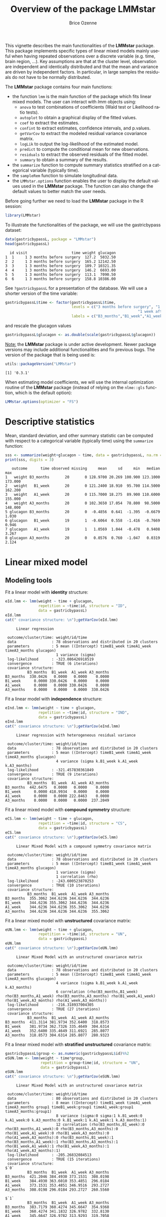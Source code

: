 #+TITLE: Overview of the package LMMstar
#+Author: Brice Ozenne
#+BEGIN_SRC R :exports none :results output :session *R* :cache no
options(width = 100)
if(system("whoami",intern=TRUE)=="bozenne"){  
  setwd("~/Documents/GitHub/LMMstar/inst/doc-software/")
}else if(system("whoami",intern=TRUE)=="unicph\\hpl802"){  
  setwd("c:/Users/hpl802/Documents/Github/LMMstar/inst/doc-software/")
}
#+END_SRC

#+RESULTS:

This vignette describes the main functionalities of the *LMMstar*
package. This package implements specific types of linear mixed models
mainly useful when having repeated observations over a discrete
variable (e.g. time, brain region, ...). Key assumptions are that at
the cluster level, observation are independent and identically
distributed and that the mean and variance are driven by independent
factors. In particular, in large samples the residuals do not have to
be normally distributed.

\bigskip

The *LMMstar* package contains four main functions:
- the function =lmm= is the main function of the package which fits
  linear mixed models. The user can interact with /lmm/ objects using:
    + =anova= to test combinations of coefficients (Wald test or Likelihood ratio tests).
    + =autoplot= to obtain a graphical display of the fitted values.
    + =coef= to extract the estimates.
    + =confint= to extract estimates, confidence intervals, and p.values.
    + =getVarCov= to extract the modeled residual variance covariance matrix.
    + =logLik= to output the log-likelihood of the estimated model.
    + =predict= to compute the conditional mean for new observations.
    + =residuals= to extract the observed residuals of the fitted model.
    + =summary= to obtain a summary of the results.
- the =summarize= function to compute summary statistics stratified on a categorical variable (typically time).
- the =sampleRem= function to simulate longitudinal data.
- the =LMMstar.options= function enables the user to display the
  default values used in the *LMMstar* package. The function
  can also change the default values to better match the user needs.

\clearpage

Before going further we need to load the *LMMstar* package in the R
session:
#+BEGIN_SRC R  :results silent   :exports code  :session *R* :cache no
library(LMMstar)
#+END_SRC

To illustrate the functionalities of the package, we will use the
gastricbypass dataset:
#+BEGIN_SRC R :exports both :results output :session *R* :cache no
data(gastricbypassL, package = "LMMstar")
head(gastricbypassL)
#+END_SRC

#+RESULTS:
:   id visit                    time weight glucagon
: 1  1     1 3 months before surgery  127.2  5032.50
: 2  2     1 3 months before surgery  165.2 12142.50
: 3  3     1 3 months before surgery  109.7 10321.35
: 4  4     1 3 months before surgery  146.2  6693.00
: 5  5     1 3 months before surgery  113.1  7090.50
: 6  6     1 3 months before surgery  158.8 10386.00

See =?gastricbypassL= for a presentation of the database. We will use a shorter version of the time variable:
#+begin_src R :exports both :results output :session *R* :cache no
gastricbypassL$time <- factor(gastricbypassL$time,
                              levels = c("3 months before surgery", "1 week before surgery",
                                                            "1 week after surgery", "3 months after surgery" ),
                              labels = c("B3_months","B1_week","A1_week","A3_months"))
#+end_src
#+RESULTS:
and rescale the glucagon values
#+begin_src R :exports both :results output :session *R* :cache no
gastricbypassL$glucagon <- as.double(scale(gastricbypassL$glucagon))
#+end_src

#+RESULTS:

\bigskip

_Note:_ the *LMMstar* package is under active development. Newer
package versions may include additional functionalities and fix
previous bugs. The version of the package that is being used is:
#+BEGIN_SRC R :exports both :results output :session *R* :cache no
utils::packageVersion("LMMstar")
#+END_SRC

#+RESULTS:
: [1] '0.3.1'

When estimating model coefficients, we will use the internal
optimization routine of the *LMMstar* package (instead of relying on
the =nlme::gls= function, which is the default option):
#+BEGIN_SRC R :exports both :results output :session *R* :cache no
LMMstar.options(optimizer = "FS")
#+END_SRC

#+RESULTS:

\clearpage

* Descriptive statistics
Mean, standard deviation, and other summary statistic can be computed
with respect to a categorical variable (typically time) using the
=summarize= function:
#+BEGIN_SRC R :exports both :results output :session *R* :cache no
sss <- summarize(weight+glucagon ~ time, data = gastricbypassL, na.rm = TRUE)
print(sss, digits = 3)
#+END_SRC

#+RESULTS:
:    outcome      time observed missing     mean     sd     min   median     max
: 1   weight B3_months       20       0 128.9700 20.269 100.900 123.1000 173.000
: 2   weight   B1_week       20       0 121.2400 18.910  95.700 114.5000 162.200
: 3   weight   A1_week       20       0 115.7000 18.275  89.900 110.6000 155.000
: 4   weight A3_months       20       0 102.3650 17.054  78.800  98.5000 148.000
: 5 glucagon B3_months       20       0  -0.4856  0.641  -1.395  -0.6679   1.030
: 6 glucagon   B1_week       19       1  -0.6064  0.558  -1.416  -0.7669   0.946
: 7 glucagon   A1_week       19       1   1.0569  1.044  -0.478   0.9408   3.267
: 8 glucagon A3_months       20       0   0.0576  0.760  -1.047   0.0319   2.124

\clearpage

* Linear mixed model
** Modeling tools
Fit a linear model with *identity* structure:
#+BEGIN_SRC R :exports both :results output :session *R* :cache no
eId.lmm <- lmm(weight ~ time + glucagon,
               repetition = ~time|id, structure = "ID",
               data = gastricbypassL)
eId.lmm
cat(" covariance structure: \n");getVarCov(eId.lmm)
#+END_SRC

#+RESULTS:
#+begin_example
     Linear regression 

 outcome/cluster/time: weight/id/time 
 data                : 78 observations and distributed in 20 clusters 
 parameters          : 5 mean ((Intercept) timeB1_week timeA1_week timeA3_months glucagon) 
                       1 variance (sigma) 
 log-likelihood      : -323.086426918519 
 convergence         : TRUE (6 iterations)
 covariance structure: 
          B3_months  B1_week  A1_week A3_months
B3_months  330.0426   0.0000   0.0000    0.0000
B1_week      0.0000 330.0426   0.0000    0.0000
A1_week      0.0000   0.0000 330.0426    0.0000
A3_months    0.0000   0.0000   0.0000  330.0426
#+end_example

Fit a linear model with *independence* structure:
#+BEGIN_SRC R :exports both :results output :session *R* :cache no
eInd.lmm <- lmm(weight ~ time + glucagon,
               repetition = ~time|id, structure = "IND",
               data = gastricbypassL)
eInd.lmm
cat(" covariance structure: \n");getVarCov(eInd.lmm)
#+END_SRC

#+RESULTS:
#+begin_example
     Linear regression with heterogeneous residual variance 

 outcome/cluster/time: weight/id/time 
 data                : 78 observations and distributed in 20 clusters 
 parameters          : 5 mean ((Intercept) timeB1_week timeA1_week timeA3_months glucagon) 
                       4 variance (sigma k.B1_week k.A1_week k.A3_months) 
 log-likelihood      : -321.457830361849 
 convergence         : TRUE (9 iterations)
 covariance structure: 
          B3_months  B1_week  A1_week A3_months
B3_months  442.6475   0.0000   0.0000    0.0000
B1_week      0.0000 418.9934   0.0000    0.0000
A1_week      0.0000   0.0000 222.8463    0.0000
A3_months    0.0000   0.0000   0.0000  237.2049
#+end_example

\clearpage

Fit a linear mixed model with *compound symmetry* structure:
#+BEGIN_SRC R :exports both :results output :session *R* :cache no
eCS.lmm <- lmm(weight ~ time + glucagon,
               repetition = ~time|id, structure = "CS",
               data = gastricbypassL)
eCS.lmm
cat(" covariance structure: \n");getVarCov(eCS.lmm)
#+END_SRC

#+RESULTS:
#+begin_example
     Linear Mixed Model with a compound symmetry covariance matrix 

 outcome/cluster/time: weight/id/time 
 data                : 78 observations and distributed in 20 clusters 
 parameters          : 5 mean ((Intercept) timeB1_week timeA1_week timeA3_months glucagon) 
                       1 variance (sigma) 
                       1 correlation (rho) 
 log-likelihood      : -243.600523870253 
 convergence         : TRUE (10 iterations)
 covariance structure: 
          B3_months  B1_week  A1_week A3_months
B3_months  355.3062 344.6236 344.6236  344.6236
B1_week    344.6236 355.3062 344.6236  344.6236
A1_week    344.6236 344.6236 355.3062  344.6236
A3_months  344.6236 344.6236 344.6236  355.3062
#+end_example


\noindent Fit a linear mixed model with *unstructured* covariance matrix:

#+BEGIN_SRC R :exports both :results output :session *R* :cache no
eUN.lmm <- lmm(weight ~ time + glucagon,
               repetition = ~time|id, structure = "UN",
               data = gastricbypassL)
eUN.lmm
cat(" covariance structure: \n");getVarCov(eUN.lmm)
#+END_SRC

#+RESULTS:
#+begin_example
     Linear Mixed Model with an unstructured covariance matrix 

 outcome/cluster/time: weight/id/time 
 data                : 78 observations and distributed in 20 clusters 
 parameters          : 5 mean ((Intercept) timeB1_week timeA1_week timeA3_months glucagon) 
                       4 variance (sigma k.B1_week k.A1_week k.A3_months) 
                       6 correlation (rho(B3_months,B1_week) rho(B3_months,A1_week) rho(B3_months,A3_months) rho(B1_week,A1_week) rho(B1_week,A3_months) rho(A1_week,A3_months)) 
 log-likelihood      : -216.318937004305 
 convergence         : TRUE (27 iterations)
 covariance structure: 
          B3_months  B1_week  A1_week A3_months
B3_months  411.3114 381.9734 352.6400  318.8573
B1_week    381.9734 362.7326 335.4649  304.6314
A1_week    352.6400 335.4649 311.6921  285.8077
A3_months  318.8573 304.6314 285.8077  280.9323
#+end_example

\clearpage

\noindent Fit a linear mixed model with *stratified unstructured* covariance matrix:

#+BEGIN_SRC R :exports both :results output :session *R* :cache no
gastricbypassL$group <- as.numeric(gastricbypassL$id)%%2
eSUN.lmm <- lmm(weight ~ time*group,
                repetition = group~time|id, structure = "UN",
                data = gastricbypassL)
eSUN.lmm
cat(" covariance structure: \n");getVarCov(eSUN.lmm)
#+END_SRC

#+RESULTS:
#+begin_example
     Linear Mixed Model with an unstructured covariance matrix 

 outcome/cluster/time: weight/id/time 
 data                : 80 observations and distributed in 20 clusters 
 parameters          : 8 mean ((Intercept) timeB1_week timeA1_week timeA3_months group1 timeB1_week:group1 timeA1_week:group1 timeA3_months:group1) 
                       8 variance (sigma:0 sigma:1 k.B1_week:0 k.A1_week:0 k.A3_months:0 k.B1_week:1 k.A1_week:1 k.A3_months:1) 
                       12 correlation (rho(B3_months,B1_week):0 rho(B3_months,A1_week):0 rho(B3_months,A3_months):0 rho(B1_week,A1_week):0 rho(B1_week,A3_months):0 rho(A1_week,A3_months):0 rho(B3_months,B1_week):1 rho(B3_months,A1_week):1 rho(B3_months,A3_months):1 rho(B1_week,A1_week):1 rho(B1_week,A3_months):1 rho(A1_week,A3_months):1) 
 log-likelihood      : -205.26832084513 
 convergence         : TRUE (15 iterations)
 covariance structure: 
$`0`
          B3_months  B1_week  A1_week A3_months
B3_months  421.2046 384.4930 373.1531  308.0198
B1_week    384.4930 363.6010 353.4851  296.0184
A1_week    373.1531 353.4851 346.9516  293.2727
A3_months  308.0198 296.0184 293.2727  260.5560

$`1`
          B3_months  B1_week  A1_week A3_months
B3_months  383.7179 360.4274 345.6647  354.9368
B1_week    360.4274 341.1832 326.9782  332.8130
A1_week    345.6647 326.9782 313.9293  319.7058
A3_months  354.9368 332.8130 319.7058  341.7246
#+end_example

\clearpage
** Model output

The =summary= method can be used to display the main information
relative to the model fit:
#+BEGIN_SRC R :exports both :results output :session *R* :cache no
summary(eCS.lmm)
#+END_SRC

#+RESULTS:
#+begin_example
           Linear Mixed Model 
 
Dataset: gastricbypassL 

  - 20 clusters 
  - 78 observations were analyzed, 2 were excluded because of missing values 
  - between 3 and 4 observations per cluster 

Summary of the outcome and covariates: 

    $ weight  : num  127 165 110 146 113 ...
    $ time    : Factor w/ 4 levels "B3_months","B1_week",..: 1 1 1 1 1 1 1 1 1 1 ...
    $ glucagon: num  -0.9654 0.2408 -0.0682 -0.6837 -0.6163 ...
    reference level: time=B3_months 

Estimation procedure 

  - Restricted Maximum Likelihood (REML) 
  - log-likelihood :-243.6005
  - parameters: mean = 5, variance = 1, correlation = 1
  - convergence: TRUE (10 iterations, largest |score|=3.641667e-06 is for rho)
 
Residual variance-covariance: compound symmetry 

  - correlation structure: ~1 
              B3_months B1_week A1_week A3_months
    B3_months      1.00    0.97    0.97      0.97
    B1_week        0.97    1.00    0.97      0.97
    A1_week        0.97    0.97    1.00      0.97
    A3_months      0.97    0.97    0.97      1.00

  - variance structure: ~1 
          standard.deviation
    sigma           18.84957

Fixed effects: weight ~ time + glucagon 

              estimate    se     df   lower   upper p.value    
(Intercept)    129.369 4.226 20.034 120.556 138.183  <0.001 ***
timeB1_week     -7.619 1.054 53.968  -9.732  -5.507  <0.001 ***
timeA1_week    -14.495 1.428 53.879 -17.358 -11.632  <0.001 ***
timeA3_months  -27.051 1.087 53.943 -29.231 -24.872  <0.001 ***
glucagon         0.822  0.62  53.81  -0.421   2.065   0.191    

Uncertainty was quantified using model-based standard errors (column se). 
Degrees of freedom were computed using a Satterthwaite approximation (column df). 
The columns lower and upper indicate a 95% confidence interval for each coefficient.
#+end_example

_Note:_ the calculation of the degrees of freedom, especially when
using the observed information can be quite slow. Setting the
arguments =df= to =FALSE= and =type.information= to ="expected"= when
calling =lmm= should lead to a more reasonnable computation time.

** Extract estimated coefficients
The value of the estimated coefficients can be output using =coef=:
#+begin_src R :exports both :results output :session *R* :cache no
coef(eCS.lmm)
#+end_src

#+RESULTS:
:   (Intercept)   timeB1_week   timeA1_week timeA3_months      glucagon 
:   129.3690995    -7.6194918   -14.4951323   -27.0514694     0.8217879

It is possible to apply specific transformation on the variance
coefficients, for instance to obtain the residual variance relative to
each outcome:
#+begin_src R :exports both :results output :session *R* :cache no
coef(eUN.lmm, effects = "variance", transform.k = "sd")
#+end_src

#+RESULTS:
: sigma:B3_months   sigma:B1_week   sigma:A1_week sigma:A3_months 
:        20.28081        19.04554        17.65480        16.76104

** Extract estimated residual variance-covariance structure

The method =getVarCov= can be used to output the covariance structure of the residuals:
#+begin_src R :exports both :results output :session *R* :cache no
getVarCov(eCS.lmm)
#+end_src

#+RESULTS:
:           B3_months  B1_week  A1_week A3_months
: B3_months  355.3062 344.6236 344.6236  344.6236
: B1_week    344.6236 355.3062 344.6236  344.6236
: A1_week    344.6236 344.6236 355.3062  344.6236
: A3_months  344.6236 344.6236 344.6236  355.3062

It can also be specific to an individual:
#+begin_src R :exports both :results output :session *R* :cache no
getVarCov(eCS.lmm, individual = 5)
#+end_src

#+RESULTS:
:           B3_months  A1_week A3_months
: B3_months  355.3062 344.6236  344.6236
: A1_week    344.6236 355.3062  344.6236
: A3_months  344.6236 344.6236  355.3062

\clearpage

** Model diagnostic

The method =residuals= can also be used to extract the residulas in
the wide format:
#+begin_src R :exports both :results output :session *R* :cache no
eCS.diagW <- residuals(eCS.lmm, type = "normalized", format = "wide")
head(eCS.diagW)
#+end_src

#+RESULTS:
:   cluster  B3_months      B1_week    A1_week  A3_months
: 1       1 -0.8042448 -0.709908591 -1.4242830  0.3176640
: 2       2  1.0863177 -0.133256793  1.1083627  1.5977042
: 3       3 -0.4597852 -0.612727857 -0.6060136 -0.8589524
: 4       4 -1.0103075  0.007471092  0.1309862  1.1428822
: 5       5 -0.1258773           NA -0.3819184 -0.7874832
: 6       6  3.5646224  2.333205013  2.8387203  0.3586263

or in the long format:
#+begin_src R :exports both :results output :session *R* :cache no
eCS.diagL <- residuals(eCS.lmm, type = "normalized", format = "long")
head(eCS.diagL)
#+end_src

#+RESULTS:
: [1] -0.8042448  1.0863177 -0.4597852 -1.0103075 -0.1258773  3.5646224

Various type of residuals can be extract but the normalized one are
recommanded when doing model checking. The method =residuals= can also
be used to display diagnostic plots, e.g. about:
- the distribution of the residuals across fitted values using a
  scatterplot
#+begin_src R :file ./figures/diag-scatterplot.pdf :results graphics file :session *R* :cache no
residuals(eCS.lmm, type = "normalized", plot = "scatterplot", size.text = 20)
#+end_src

#+RESULTS:
[[file:./figures/diag-scatterplot.pdf]]

#+ATTR_LaTeX: :width 0.4\textwidth :placement [!h]
[[./figures/diag-scatterplot.pdf]]

\clearpage

- the "normality" of the residuals at each repetition using a
  quantile-quantile plot [fn::see cite:oldford2016self for guidance
  about how to read quantile-quantile plots.]:
#+begin_src R :file ./figures/diag-qqplot.pdf :results graphics file :session *R* :cache no
residuals(eCS.lmm, type = "normalized", format = "wide",
          plot = "qqplot", engine.qqplot = "qqtest")
## Note: the qqtest package to be installed to use the argument engine.plot = "qqtest" 
#+end_src

#+RESULTS:
[[file:./figures/diag-qqplot.pdf]]

#+ATTR_LaTeX: :width 0.5\textwidth :placement [!h]
[[./figures/diag-qqplot.pdf]]

- the residual correlation within cluster between the residuals:
#+begin_src R :file ./figures/diag-correlation.pdf :results graphics file :session *R* :cache no :width 9
  residuals(eCS.lmm, type = "normalized", plot = "correlation", format = "wide",
            size.text = 20)
#+end_src

#+RESULTS:
[[file:./figures/diag-correlation.pdf]]

#+ATTR_LaTeX: :width 0.5\textwidth :placement [!h]
[[./figures/diag-correlation.pdf]]


** Model fit

The fitted values can be displayed via the =emmeans= package or using the =autoplot= method:
#+begin_src R :file ./figures/fit-emmip.pdf :results graphics file :session *R* :cache no
library(emmeans) ## left panel
emmip(eCS.lmm, ~time) + theme(text = element_text(size=20))
#+end_src

#+RESULTS:
[[file:./figures/fit-emmip.pdf]]

#+begin_src R :file ./figures/fit-autoplot.pdf :results graphics file :session *R* :cache no
library(ggplot2) ## right panel
autoplot(eCS.lmm, color = "id", size.text = 20)
#+end_src

#+RESULTS:
[[file:./figures/fit-autoplot.pdf]]

#+latex: \begin{minipage}{0.45\linewidth}
#+ATTR_LaTeX: :width \textwidth :placement [!h]
[[./figures/fit-emmip.pdf]]
#+latex: \end{minipage}
#+latex: \begin{minipage}{0.45\linewidth}
#+ATTR_LaTeX: :width \textwidth :placement [!h]
[[./figures/fit-autoplot.pdf]]
#+latex: \end{minipage}

# ## ggsave(emmip(eCS.lmm, ~time) + theme(text = element_text(size=20)), filename = "figures/fit-emmip.pdf")
# ## ggsave(autoplot(eCS.lmm, color = "id", plot = FALSE)$plot + theme(text = element_text(size=20)), filename = "figures/fit-autoplot.pdf")

In the first case the average curve (over glucago values) is displayed
while in the latter each possible curve is displayed. With the
=autoplot= method, it is possible to display a curve specific to a
glucagon value via the argument =at=:
#+begin_src R :exports code :results output :session *R* :cache no
autoplot(eCS.lmm, at = data.frame(glucagon = 10), color = "glucagon")
#+end_src

#+RESULTS:

** Statistical inference

*** Model coefficients

The estimated coefficients with their confidence intervals can be accessed via the =confint= method:
#+begin_src R :exports both :results output :session *R* :cache no
confint(eCS.lmm)
#+end_src

#+RESULTS:
:               estimate   lower  upper
: (Intercept)    129.369 120.556 138.18
: timeB1_week     -7.619  -9.732  -5.51
: timeA1_week    -14.495 -17.358 -11.63
: timeA3_months  -27.051 -29.231 -24.87
: glucagon         0.822  -0.421   2.06

\clearpage

Confidence intervals for the variance and correlation parameters can
be displayed too specifying @@latex:\texttt{effect="all"}@@:
#+begin_src R :exports both :results output :session *R* :cache no
confint(eCS.lmm, effect = "all", backtransform = TRUE)
#+end_src

#+RESULTS:
:               estimate   lower   upper
: (Intercept)    129.369 120.556 138.183
: timeB1_week     -7.619  -9.732  -5.507
: timeA1_week    -14.495 -17.358 -11.632
: timeA3_months  -27.051 -29.231 -24.872
: glucagon         0.822  -0.421   2.065
: sigma           18.850  13.479  26.359
: rho              0.970   0.936   0.986
: Note: estimates and confidence intervals for sigma, rho have been back-transformed.

Because these parameters are constrained (e.g. strictly positive),
they uncertainty is by default computed after transformation
(e.g. =log=) and then backtransformed. 

*** Linear combination of the model coefficients

The =anova= method can be use to test one or several linear
combinations of the model coefficients using Wald tests. For instance
whether there is a change in average weight just after taking the
treatment:
#+begin_src R :exports both :results output :session *R* :cache no
anova(eUN.lmm, effects = c("timeA1_week-timeB1_week=0"), ci = TRUE)
#+end_src

#+RESULTS:
:                      ** User-specified hypotheses ** 
:  - F-test
:  statistic df.num df.denom      p.value
:   43.14135      1 17.87455 3.723358e-06
: 
:  - P-values and confidence interval 
:                            estimate     lower     upper      p.value
: timeA1_week - timeB1_week -3.905721 -5.155643 -2.655799 3.723358e-06

When testing transformed variance or correlation parameters,
parentheses (as in =log(k).B1_week=) cause problem for recognizing
parameters:
#+begin_src R :exports both :results output :session *R* :cache no
try(
  anova(eUN.lmm,
        effects = c("log(k).B1_week=0","log(k).A1_week=0","log(k).A3_months=0"))
)
#+end_src

#+RESULTS:
: Error in .anova_Wald(object, effects = effects, rhs = rhs, df = df, ci = ci,  : 
:   Possible mispecification of the argument 'effects' as running mulcomp::glht lead to the following error: 
: Error in parse(text = ex[i]) : <text>:1:7: uventet symbol
: 1: log(k).B1_week
:           ^

\clearpage

It is then advised to build a contrast matrix, e.g.:
#+begin_src R :exports both :results output :session *R* :cache no
name.coef <- rownames(confint(eUN.lmm, effects = "all", backtransform = FALSE))
name.varcoef <- grep("log(k)",name.coef, value = TRUE, fixed = TRUE)
C <- matrix(0, nrow = 3, ncol = length(name.coef), dimnames = list(name.varcoef, name.coef))
diag(C[name.varcoef,name.varcoef]) <- 1
C
#+end_src

#+RESULTS:
#+begin_example
                 (Intercept) timeB1_week timeA1_week timeA3_months glucagon log(sigma)
log(k).B1_week             0           0           0             0        0          0
log(k).A1_week             0           0           0             0        0          0
log(k).A3_months           0           0           0             0        0          0
                 log(k).B1_week log(k).A1_week log(k).A3_months atanh(rho(B3_months,B1_week))
log(k).B1_week                1              0                0                             0
log(k).A1_week                0              1                0                             0
log(k).A3_months              0              0                1                             0
                 atanh(rho(B3_months,A1_week)) atanh(rho(B3_months,A3_months))
log(k).B1_week                               0                               0
log(k).A1_week                               0                               0
log(k).A3_months                             0                               0
                 atanh(rho(B1_week,A1_week)) atanh(rho(B1_week,A3_months))
log(k).B1_week                             0                             0
log(k).A1_week                             0                             0
log(k).A3_months                           0                             0
                 atanh(rho(A1_week,A3_months))
log(k).B1_week                               0
log(k).A1_week                               0
log(k).A3_months                             0
#+end_example

And then call the =anova= method specifying the null hypothesis via the
contrast matrix:
#+begin_src R :exports both :results output :session *R* :cache no
anova(eUN.lmm, effects = C)
#+end_src

#+RESULTS:
:                      ** User-specified hypotheses ** 
:  - F-test
:  statistic df.num df.denom     p.value
:   6.203161      3 17.99456 0.004417117

\clearpage

** Baseline adjustment

The =lmm= contains an "experimental" feature to drop non-identifiable
effects from the model. For instance, let us define two (artifical) groups of
patients:
#+begin_src R :exports both :results output :session *R* :cache no
gastricbypassL$group <- c("1","2")[as.numeric(gastricbypassL$id) %in% 15:20 + 1]
#+end_src
#+RESULTS:
We would like to model group differences only after baseline
(i.e. only at 1 week and 3 months after). For this we will define a
treatment variable being the group variable except before baseline where
it is ="none"=:
#+begin_src R :exports both :results output :session *R* :cache no
gastricbypassL$treat <- baselineAdjustment(gastricbypassL, variable = "group",
                                           repetition = ~time|id, constrain = c("B3_months","B1_week"),
                                           new.level = "none")
table(treat = gastricbypassL$treat, time = gastricbypassL$time, group = gastricbypassL$group)
#+end_src

#+RESULTS:
#+begin_example
, , group = 1

      time
treat  B3_months B1_week A1_week A3_months
  none        14      14       0         0
  1            0       0      14        14
  2            0       0       0         0

, , group = 2

      time
treat  B3_months B1_week A1_week A3_months
  none         6       6       0         0
  1            0       0       0         0
  2            0       0       6         6
#+end_example

Here we will be able to estimate a total of 6 means and therefore can
at most identify 6 effects. However the design matrix for the
interaction model:
#+begin_src R :exports both :results output :session *R* :cache no
colnames(model.matrix(weight ~ treat*time, data = gastricbypassL))
#+end_src

#+RESULTS:
:  [1] "(Intercept)"          "treat1"               "treat2"               "timeB1_week"         
:  [5] "timeA1_week"          "timeA3_months"        "treat1:timeB1_week"   "treat2:timeB1_week"  
:  [9] "treat1:timeA1_week"   "treat2:timeA1_week"   "treat1:timeA3_months" "treat2:timeA3_months"

contains 12 parameters (i.e. 6 too many). The =lmm= function will
internally remove the one that cannot be identified and fit a
simplified model:
#+begin_src R :exports both :results output :session *R* :cache no
  eC.lmm <- lmm(weight ~ treat*time, data = gastricbypassL,
                repetition = ~time|id, structure = "UN")
#+end_src

#+RESULTS:
: Advarselsbesked:
: I .model.matrix_regularize(formula, data) :
:   Constant values in the design matrix in interactions "treat:time"
:  Coefficients "treat1" "treat2" "timeA1_week" "timeA3_months" "treat1:timeB1_week" "treat2:timeB1_week" will be removed from the design matrix. 
: Consider defining manually the interaction, e.g. via droplevels(interaction(.,.)) to avoid this warning.

with the following coefficients:
#+begin_src R :exports both :results output :session *R* :cache no
coef(eC.lmm, effects = "mean")
#+end_src

#+RESULTS:
:          (Intercept)          timeB1_week   treat1:timeA1_week   treat2:timeA1_week 
:            128.97000             -7.73000            -12.83949            -14.27452 
: treat1:timeA3_months treat2:timeA3_months 
:            -27.07620            -25.50553

One can vizualize the baseline adjustment via the =autoplot= function:
#+begin_src R :file ./figures/gg-baseAdj.pdf :results graphics file :session *R* :cache no
autoplot(eC.lmm, color = "group", ci = FALSE, size.text = 20)
#+end_src

#+RESULTS:
[[file:./figures/gg-baseAdj.pdf]]

#+ATTR_LaTeX: :width 0.4\textwidth :placement [!h]
[[./figures/gg-baseAdj.pdf]]

To more easily compare the two groups, one could set the baseline
treatment to the treatment in the control arm by omitting the argument
=new.level=:
#+begin_src R :exports both :results output :session *R* :cache no
gastricbypassL$treat2 <- baselineAdjustment(gastricbypassL, variable = "group",
                                            repetition = ~time|id, constrain = c("B3_months","B1_week"))
table(treat = gastricbypassL$treat2, time = gastricbypassL$time, group = gastricbypassL$group)
#+end_src

#+RESULTS:
#+begin_example
windows 
      2
, , group = 1

     time
treat B3_months B1_week A1_week A3_months
    1        14      14      14        14
    2         0       0       0         0

, , group = 2

     time
treat B3_months B1_week A1_week A3_months
    1         6       6       0         0
    2         0       0       6         6
#+end_example

Fitting the model
#+begin_src R :exports both :results output :session *R* :cache no
eC2.lmm <- suppressWarnings(lmm(weight ~ treat2*time, data = gastricbypassL,
                                repetition = ~time|id, structure = "UN"))
#+end_src

#+RESULTS:

will directly output group differences (last two coefficients):
#+begin_src R :exports both :results output :session *R* :cache no
confint(eC2.lmm, effects = "mean", columns = c("estimate","lower","upper","p.value"))
#+end_src
#+RESULTS:
:                       estimate  lower  upper  p.value
: (Intercept)             128.97 119.48 138.46 0.00e+00
: timeB1_week              -7.73  -9.19  -6.27 1.00e-09
: timeA1_week             -12.84 -14.64 -11.04 2.02e-12
: timeA3_months           -27.08 -30.66 -23.50 3.20e-13
: treat22:timeA1_week      -1.44  -2.75  -0.12 3.43e-02
: treat22:timeA3_months     1.57  -3.64   6.78 5.32e-01

It is also possible to get the estimated mean at each timepoint, using
an equivalent mean structure:
#+begin_src R :exports both :results output :session *R* :cache no
eC3.lmm <- suppressWarnings(lmm(weight ~ 0+treat2:time, data = gastricbypassL,
                                repetition = ~time|id, structure = "UN"))
confint(eC3.lmm)
#+end_src

#+RESULTS:
:                       estimate lower upper
: treat21:timeB3_months      129 119.5   138
: treat21:timeB1_week        121 112.4   130
: treat21:timeA1_week        116 107.5   125
: treat22:timeA1_week        115 106.1   123
: treat21:timeA3_months      102  93.8   110
: treat22:timeA3_months      103  94.9   112

or the baseline mean and the change since baseline:
#+begin_src R :exports both :results output :session *R* :cache no
eC4.lmm <- suppressWarnings(lmm(weight ~ treat2:time, data = gastricbypassL,
                                repetition = ~time|id, structure = "UN"))
confint(eC4.lmm)
#+end_src

#+RESULTS:
:                       estimate  lower  upper
: (Intercept)             128.97 119.48 138.46
: treat21:timeB1_week      -7.73  -9.19  -6.27
: treat21:timeA1_week     -12.84 -14.64 -11.04
: treat22:timeA1_week     -14.27 -16.23 -12.32
: treat21:timeA3_months   -27.08 -30.66 -23.50
: treat22:timeA3_months   -25.51 -30.32 -20.69

** Marginal means

The =lmm= function can be used in conjonction with the =emmeans=
package to compute marginal means. Consider the following model:
#+begin_src R :exports both :results output :session *R* :cache no
  e.group <- lmm(weight ~ time*group, data = gastricbypassL,
                 repetition = ~time|id, structure = "UN")
#+end_src

#+RESULTS:

We can for instance compute the average value over time /assuming balanced groups/:
#+begin_src R :exports both :results output :session *R* :cache no
library(emmeans)
emmeans(e.group, specs=~time)
#+end_src

#+RESULTS:
: NOTE: Results may be misleading due to involvement in interactions
:  time      emmean   SE   df lower.CL upper.CL
:  B3_months    130 5.05 18.0    119.3      141
:  B1_week      122 4.69 18.0    112.5      132
:  A1_week      117 4.55 18.0    107.0      126
:  A3_months    104 4.20 18.1     94.9      113
: 
: Results are averaged over the levels of: group 
: Confidence level used: 0.95

This differs from the average value over time over the whole sample:
#+begin_src R :exports both :results output :session *R* :cache no
df.pred <- cbind(gastricbypassL, predict(e.group, newdata = gastricbypassL))
summarize(formula = estimate~time, data = df.pred)
#+end_src

#+RESULTS:
:    outcome      time observed missing    mean       sd      min   median    max
: 1 estimate B3_months       20       0 128.970 2.270212 127.5214 127.5214 132.35
: 2 estimate   B1_week       20       0 121.240 2.726942 119.5000 119.5000 125.30
: 3 estimate   A1_week       20       0 115.700 2.014981 114.4143 114.4143 118.70
: 4 estimate A3_months       20       0 102.365 3.146729 100.3571 100.3571 107.05

as the groups are not balanced:
#+begin_src R :exports both :results output :session *R* :cache no
table(group = gastricbypassL$group, time = gastricbypassL$time)
#+end_src

#+RESULTS:
:      time
: group B3_months B1_week A1_week A3_months
:     1        14      14      14        14
:     2         6       6       6         6

The "emmeans" approach gives equal "weight" to the expected value of
both group 2 (instead of less weight for group 2). By hand:
#+begin_src R :exports both :results output :session *R* :cache no
mu.group1 <-  as.double(coef(e.group)["(Intercept)"])
mu.group2 <-  as.double(coef(e.group)["(Intercept)"] + coef(e.group)["group2"])
p.group1 <- 14/20
p.group2 <- 6/20
c(emmeans = (mu.group1+mu.group2)/2,
  predict = mu.group1 * p.group1 + mu.group2 * p.group2)
#+end_src

#+RESULTS:
:  emmeans  predict 
: 129.9357 128.9700

Which one is relevant depends on the application. The =emmeans=
function can also be used to display expected value in each group over
time:
#+begin_src R :exports both :results output :session *R* :cache no
emmeans.group <- emmeans(e.group, specs = ~group|time)
emmeans.group
#+end_src

#+RESULTS:
#+begin_example
time = B3_months:
 group emmean   SE   df lower.CL upper.CL
 1        128 5.53 18.0    115.9      139
 2        132 8.45 18.0    114.6      150

time = B1_week:
 group emmean   SE   df lower.CL upper.CL
 1        120 5.14 18.0    108.7      130
 2        125 7.85 18.0    108.8      142

time = A1_week:
 group emmean   SE   df lower.CL upper.CL
 1        114 4.99 18.0    103.9      125
 2        119 7.62 18.0    102.7      135

time = A3_months:
 group emmean   SE   df lower.CL upper.CL
 1        100 4.60 18.1     90.7      110
 2        107 7.03 18.1     92.3      122

Confidence level used: 0.95
#+end_example

\clearpage

Using the =pair= function displays the differences:
#+begin_src R :exports both :results output :session *R* :cache no
  epairs.group <- pairs(emmeans.group, reverse = TRUE)
  epairs.group
#+end_src

#+RESULTS:
#+begin_example
time = B3_months:
 contrast estimate    SE   df t.ratio p.value
 2 - 1        4.83 10.10 18.0   0.478  0.6383

time = B1_week:
 contrast estimate    SE   df t.ratio p.value
 2 - 1        5.80  9.38 18.0   0.618  0.5441

time = A1_week:
 contrast estimate    SE   df t.ratio p.value
 2 - 1        4.29  9.11 18.0   0.471  0.6435

time = A3_months:
 contrast estimate    SE   df t.ratio p.value
 2 - 1        6.69  8.40 18.1   0.797  0.4361
#+end_example

One can adjust for multiple comparison via the =adjust= argument and
display confidence intervals setting the argument =infer= to =TRUE=:
#+begin_src R :exports both :results output :session *R* :cache no
summary(epairs.group, by = NULL, adjust = "mvt", infer = TRUE)
#+end_src

#+RESULTS:
:  contrast time      estimate    SE   df lower.CL upper.CL t.ratio p.value
:  2 - 1    B3_months     4.83 10.10 18.0    -18.0     27.7   0.478  0.7498
:  2 - 1    B1_week       5.80  9.38 18.0    -15.4     27.0   0.618  0.6488
:  2 - 1    A1_week       4.29  9.11 18.0    -16.3     24.9   0.471  0.7552
:  2 - 1    A3_months     6.69  8.40 18.1    -12.3     25.7   0.797  0.5284
: 
: Confidence level used: 0.95 
: Conf-level adjustment: mvt method for 4 estimates 
: P value adjustment: mvt method for 4 tests

This should also work when doing baseline adjustment (because of
baseline adjustment no difference is expected at the first two
timepoints):
#+begin_src R :exports both :results output :session *R* :cache no
summary(pairs(emmeans(eC2.lmm , specs = ~treat2|time), reverse = TRUE), by = NULL)
#+end_src

#+RESULTS:
: Note: adjust = "tukey" was changed to "sidak"
: because "tukey" is only appropriate for one set of pairwise comparisons
:  contrast time      estimate    SE   df t.ratio p.value
:  2 - 1    B3_months     0.00 0.000  NaN     NaN     NaN
:  2 - 1    B1_week       0.00 0.000  NaN     NaN     NaN
:  2 - 1    A1_week      -1.44 0.621 16.2  -2.311  0.1303
:  2 - 1    A3_months     1.57 2.463 16.3   0.638  0.9522
: 
: P value adjustment: sidak method for 4 tests

** Predictions

Two types of predictions can be performed with the =predict= method:
- *static predictions* that are only conditional on the covariates:
#+BEGIN_SRC R :exports both :results output :session *R* :cache no
news <- gastricbypassL[gastricbypassL$id==1,]
news$glucagon <- 0
predict(eCS.lmm, newdata = news)
#+END_SRC

#+RESULTS:
:   estimate       se       df     lower    upper
: 1 129.3691 4.225632 20.03432 120.55555 138.1826
: 2 121.7496 4.235605 20.22155 112.92049 130.5787
: 3 114.8740 4.271415 20.89949 105.98847 123.7595
: 4 102.3176 4.215043 19.83701  93.52057 111.1147

which can be computing by creating a design matrix:
#+BEGIN_SRC R :exports both :results output :session *R* :cache no
X.12 <- model.matrix(formula(eCS.lmm), news)
X.12
#+END_SRC

#+RESULTS:
#+begin_example
   (Intercept) timeB1_week timeA1_week timeA3_months glucagon
1            1           0           0             0        0
21           1           1           0             0        0
41           1           0           1             0        0
61           1           0           0             1        0
attr(,"assign")
[1] 0 1 1 1 2
attr(,"contrasts")
attr(,"contrasts")$time
[1] "contr.treatment"
#+end_example

and then multiplying it with the regression coefficients:
#+BEGIN_SRC R :exports both :results output :session *R* :cache no
X.12 %*% coef(eCS.lmm)
#+END_SRC

#+RESULTS:
:        [,1]
: 1  129.3691
: 21 121.7496
: 41 114.8740
: 61 102.3176

\clearpage

- *dynamic predictions* that are conditional on the covariates and the
  outcome measured at other timepoints. Consider two subjects for who
  we would like to predict the weight 1 week before the intervention
  based on the weight 3 months before the intervention:
  
#+ATTR_LATEX: :options otherkeywords={}, deletekeywords={}
#+BEGIN_SRC R :exports both :results output :session *R* :cache no
newd <- rbind(
  data.frame(id = 1, time = "B3_months", weight = coef(eCS.lmm)["(Intercept)"], glucagon = 0),
  data.frame(id = 1, time = "B1_week", weight = NA, glucagon = 0),
  data.frame(id = 2, time = "B3_months", weight = 100, glucagon = 0),
  data.frame(id = 2, time = "B1_week", weight = NA, glucagon = 0)
)
predict(eCS.lmm, newdata = newd, type = "dynamic", keep.newdata = TRUE)
#+END_SRC

#+RESULTS:
:   id      time   weight glucagon  estimate       se  df     lower    upper
: 1  1 B3_months 129.3691        0        NA       NA  NA        NA       NA
: 2  1   B1_week       NA        0 121.74961 1.046825 Inf 119.69787 123.8013
: 3  2 B3_months 100.0000        0        NA       NA  NA        NA       NA
: 4  2   B1_week       NA        0  93.26352 5.603475 Inf  82.28091 104.2461
  
The first subjects has the average weight while the second has a much
  lower weight. The predicted weight for the first subject is then the
  average weight one week before while it is lower for the second
  subject due to the positive correlation over time. The predicted
  value is computed using the formula of the conditional mean for a
  Gaussian vector:
#+BEGIN_SRC R :exports both :results output :session *R* :cache no
mu1 <- coef(eCS.lmm)[1]
mu2 <- sum(coef(eCS.lmm)[1:2])
Omega_11 <- getVarCov(eCS.lmm)["B3_months","B3_months"]
Omega_21 <- getVarCov(eCS.lmm)["B1_week","B3_months"]
as.double(mu2 + Omega_21 * (100 - mu1) / Omega_11)
#+END_SRC

#+RESULTS:
: [1] 93.26352


\clearpage

* Data generation
Simulate some data in the wide format:
#+BEGIN_SRC R :exports both :results output :session *R* :cache no
set.seed(10) ## ensure reproductibility
n.obs <- 100
n.times <- 4
mu <- rep(0,4)
gamma <- matrix(0, nrow = n.times, ncol = 10) ## add interaction
gamma[,6] <- c(0,1,1.5,1.5)
dW <- sampleRem(n.obs, n.times = n.times, mu = mu, gamma = gamma, format = "wide")
head(round(dW,3))
#+END_SRC

#+RESULTS:
:   id X1 X2 X3 X4 X5     X6     X7     X8    X9    X10     Y1     Y2     Y3     Y4
: 1  1  1  0  1  1  0 -0.367  1.534 -1.894 1.729  0.959  1.791  2.429  3.958  2.991
: 2  2  1  0  1  2  0 -0.410  2.065  1.766 0.761 -0.563  2.500  4.272  3.002  2.019
: 3  3  0  0  2  1  0 -1.720 -0.178  2.357 1.966  1.215 -3.208 -5.908 -4.277 -5.154
: 4  4  0  0  0  1  0  0.923 -2.089  0.233 1.307 -0.906 -2.062  0.397  1.757 -1.380
: 5  5  0  0  2  1  0  0.987  5.880  0.385 0.028  0.820  7.963  7.870  7.388  8.609
: 6  6  0  0  1  1  2 -1.075  0.479  2.202 0.900 -0.739  0.109 -1.602 -1.496 -1.841

Simulate some data in the long format:
#+BEGIN_SRC R :exports both :results output :session *R* :cache no
set.seed(10) ## ensure reproductibility
dL <- sampleRem(n.obs, n.times = n.times, mu = mu, gamma = gamma, format = "long")
head(dL)
#+END_SRC

#+RESULTS:
:   id visit        Y X1 X2 X3 X4 X5         X6       X7        X8        X9        X10
: 1  1     1 1.791444  1  0  1  1  0 -0.3665251 1.533815 -1.894425 1.7288665  0.9592499
: 2  1     2 2.428570  1  0  1  1  0 -0.3665251 1.533815 -1.894425 1.7288665  0.9592499
: 3  1     3 3.958350  1  0  1  1  0 -0.3665251 1.533815 -1.894425 1.7288665  0.9592499
: 4  1     4 2.991198  1  0  1  1  0 -0.3665251 1.533815 -1.894425 1.7288665  0.9592499
: 5  2     1 2.500179  1  0  1  2  0 -0.4097541 2.065413  1.765841 0.7613348 -0.5630173
: 6  2     2 4.272357  1  0  1  2  0 -0.4097541 2.065413  1.765841 0.7613348 -0.5630173

\clearpage

* Modifying default options
The =LMMstar.options= method enable to get and set the default options
used by the package. For instance, the default option for the information matrix is:
#+BEGIN_SRC R :exports both :results output :session *R* :cache no
LMMstar.options("type.information")
#+END_SRC

#+RESULTS:
: $type.information
: [1] "observed"

To change the default option to "expected" (faster to compute but less accurate p-values and confidence intervals in small samples) use:
#+BEGIN_SRC R :exports both :results output :session *R* :cache no
LMMstar.options(type.information = "expected")
#+END_SRC

#+RESULTS:

To restore the original default options do:
#+BEGIN_SRC R :exports both :results output :session *R* :cache no
LMMstar.options(reinitialise = TRUE)
#+END_SRC

#+RESULTS:

\clearpage

* R session
Details of the R session used to generate this document:
#+BEGIN_SRC R :exports both :results output :session *R* :cache no
sessionInfo()
#+END_SRC

#+RESULTS:
#+begin_example
R version 4.1.1 (2021-08-10)
Platform: x86_64-w64-mingw32/x64 (64-bit)
Running under: Windows 10 x64 (build 19042)

Matrix products: default

locale:
[1] LC_COLLATE=Danish_Denmark.1252  LC_CTYPE=Danish_Denmark.1252    LC_MONETARY=Danish_Denmark.1252
[4] LC_NUMERIC=C                    LC_TIME=Danish_Denmark.1252    

attached base packages:
[1] stats     graphics  grDevices utils     datasets  methods   base     

other attached packages:
 [1] emmeans_1.6.3     LMMstar_0.3.0     nlme_3.1-152      ggplot2_3.3.5     spelling_2.2     
 [6] roxygen2_7.1.1    butils.base_1.2   Rcpp_1.0.7        data.table_1.14.0 devtools_2.4.2   
[11] usethis_2.0.1    

loaded via a namespace (and not attached):
 [1] pkgload_1.2.1       splines_4.1.1       remotes_2.4.0       sessioninfo_1.1.1  
 [5] globals_0.14.0      numDeriv_2016.8-1.1 pillar_1.6.3        lattice_0.20-44    
 [9] glue_1.4.2          digest_0.6.27       colorspace_2.0-2    sandwich_3.0-1     
[13] qqtest_1.2.0        plyr_1.8.6          Matrix_1.3-4        pkgconfig_2.0.3    
[17] listenv_0.8.0       purrr_0.3.4         xtable_1.8-4        mvtnorm_1.1-2      
[21] scales_1.1.1        processx_3.5.2      lava_1.6.10         tibble_3.1.4       
[25] farver_2.1.0        generics_0.1.0      ellipsis_0.3.2      TH.data_1.1-0      
[29] cachem_1.0.6        withr_2.4.2         cli_3.0.1           survival_3.2-11    
[33] magrittr_2.0.1      crayon_1.4.1        memoise_2.0.0       estimability_1.3   
[37] ps_1.6.0            fs_1.5.0            fansi_0.5.0         future_1.22.1      
[41] parallelly_1.28.1   MASS_7.3-54         xml2_1.3.2          pkgbuild_1.2.0     
[45] tools_4.1.1         prettyunits_1.1.1   lifecycle_1.0.1     multcomp_1.4-17    
[49] stringr_1.4.0       munsell_0.5.0       callr_3.7.0         compiler_4.1.1     
[53] rlang_0.4.11        grid_4.1.1          labeling_0.4.2      testthat_3.0.4     
[57] gtable_0.3.0        codetools_0.2-18    reshape2_1.4.4      R6_2.5.1           
[61] zoo_1.8-9           knitr_1.33          dplyr_1.0.7         fastmap_1.1.0      
[65] future.apply_1.8.1  utf8_1.2.2          rprojroot_2.0.2     desc_1.3.0         
[69] stringi_1.7.4       parallel_4.1.1      vctrs_0.3.8         tidyselect_1.1.1   
[73] xfun_0.25           coda_0.19-4
#+end_example

\clearpage

* References
:PROPERTIES:
:UNNUMBERED: t
:END:

#+BEGIN_EXPORT latex
\begingroup
\renewcommand{\section}[2]{}
#+END_EXPORT

bibliographystyle:apalike
[[bibliography:bibliography.bib]]

#+BEGIN_EXPORT latex
\endgroup
#+END_EXPORT

\clearpage

#+BEGIN_EXPORT LaTeX
\appendix
\titleformat{\section}
{\normalfont\Large\bfseries}{Appendix~\thesection}{1em}{}

\renewcommand{\thefigure}{\Alph{figure}}
\renewcommand{\thetable}{\Alph{table}}
\renewcommand{\theequation}{\Alph{equation}}

\setcounter{figure}{0}    
\setcounter{table}{0}    
\setcounter{equation}{0}    
#+END_EXPORT

* Likelihood in a linear mixed model
:PROPERTIES:
:CUSTOM_ID: SM:likelihood
:END:

** Log-likelihood

Denote by \(\VY\) a vector of \(m\) outcomes, \(\VX\) a vector of
\(p\) covariates, \(\mu(\Vparam,\VX)\) the modeled mean, and
\(\Omega(\Vparam,\VX)\) the modeled residual variance-covariance. The
restricted log-likelihood in a linear mixed model can then be
written:
 #+BEGIN_EXPORT LaTeX
\begin{align}
\Likelihood(\Vparam|\VY,\VX) =& \textcolor{\darkred}{ \frac{p}{2} \log(2\pi)-\frac{1}{2} \log\left(\left|\sum_{i=1}^n \VX_i \Omega_i^{-1}(\Vparam) \trans{\VX}_i\right|\right)} \notag \\
& + \sum_{i=1}^{n} \left(\textcolor{\darkblue}{-\frac{m}{2} \log(2\pi) - \frac{1}{2} \log\left|\Omega_i(\Vparam)\right| - \frac{1}{2} (\VY_i-\mu(\Vparam,\VX_i)) \Omega_i(\Vparam)^{-1} \trans{(\VY_i-\mu(\Vparam,\VX_i))}} \right)  \label{eq:log-likelihood}
\end{align}
 #+END_EXPORT
 
 This is what the =logLik= method is computing for the REML
 criteria. The red term is specific to the REML criteria and prevents
 from computing individual contributions to the likelihood[fn::The REML is the
 likelihood of the observations divided by the prior on the estimated
 mean parameters \(\VparamHat_{\mu} \sim \Gaus(\mu,\left(\VX
 \Omega^{-1}(\Vparam) \trans{\VX}\right)^{-1})\). This corresponds to
 \(\frac{1}{\sqrt{2\pi}^p \left|\left(\sum_{i=1}^n \VX_i
 \Omega_i^{-1}(\Vparam) \trans{\VX}_i\right)^{-1}\right|}
 \exp\left(-(\VparamHat_{\mu}-\mu)\left(2\sum_{i=1}^n \VX_i
 \Omega_i^{-1}(\Vparam)
 \trans{\VX}_i\right)^{-1})\trans{(\VparamHat_{\mu}-\mu)}\right)\)
 Since \(\mu\) will be estimated to be \(\Vparam_{\mu}\), the
 exponential term equals 1 and thus does not contribute to the
 log-likelihood. One divided by the other term gives \(\sqrt{2\pi}^p
 \left(\left|\sum_{i=1}^n \VX_i \Omega_i^{-1}(\Vparam)
 \trans{\VX}_i\right|\right)^{-1}\). The log of this term equals the red
 term]. The blue term is what =logLik= outputs for the ML criteria
 when setting the argument =indiv= to =TRUE=.

\bigskip

** Score

 Using that \(\partial \log(\det(X))=tr(X^{-1}\partial(X))\), the
score is obtained by derivating once the log-likelihood, i.e., for
\(\theta \in \Vparam\):
#+BEGIN_EXPORT LaTeX
\begin{align*}
   \Score(\theta) =& \dpartial[\Likelihood(\Vparam|\VY,\VX)][\theta]
= \textcolor{\darkred}{ \frac{1}{2} tr \left( \left(\sum_{i=1}^n \VX_i \Omega_i^{-1}(\Vparam) \trans{\VX}_i\right)^{-1} \left(\sum_{i=1}^n \VX_i \Omega_i^{-1}(\Vparam) \dpartial[\Omega_i(\Vparam)][\theta] \Omega_i(\Vparam)^{-1} \trans{\VX}_i\right)  \right) } \\
&+ \sum_{i=1}^n \left( \textcolor{\darkblue}{ -\frac{1}{2} tr\left(\Omega_i(\Vparam)^{-1} \dpartial[\Omega_i(\Vparam)][\theta]\right) + \dpartial[\mu(\Vparam,\VX_i)][\theta] \Omega_i(\Vparam)^{-1} \trans{(\VY_i-\mu(\Vparam,\VX_i))} } \right. \\
 & \qquad \qquad \left. \textcolor{\darkblue}{ + \frac{1}{2} (\VY_i-\mu(\Vparam,\VX_i)) \Omega_i(\Vparam)^{-1} \dpartial[\Omega_i(\Vparam)][\theta] \Omega_i(\Vparam)^{-1} \trans{(\VY_i-\mu(\Vparam,\VX_i))} } \right).
\end{align*}
#+END_EXPORT

 This is what the =score= method is computing for the REML
 criteria. The red term is specific to the REML criteria and prevents
 from computing the score relative to each cluster. The blue term is
 what =score= outputs for the ML criteria when setting the argument
 =indiv= to =TRUE=.

\bigskip

\clearpage

** Hessian

Derivating a second time the log-likelihood gives the hessian, \(\Hessian(\Vparam)\), with element[fn::if one is relative to the mean and the other to the variance then they are respectively \(\theta\) and \(\theta'\)]:
#+BEGIN_EXPORT LaTeX
\begin{align*}
& \Hessian(\theta,\theta^{\prime}) = \ddpartial[\Likelihood(\Vparam|\VY,\VX)][\theta][\theta^{\prime}] = \dpartial[\Score(\theta)][\theta^{\prime}] \\
=& \textcolor{\darkred}{\frac{1}{2} tr \left( \left(\sum_{i=1}^n \VX_i \Omega_i^{-1}(\Vparam) \trans{\VX}_i\right)^{-1} \left\{ \sum_{i=1}^n \VX_i \Omega_i^{-1}(\Vparam) \left(\ddpartial[\Omega_i(\Vparam)][\theta][\theta^{\prime}] - 2 \dpartial[\Omega_i(\Vparam)][\theta] \Omega_i^{-1}(\Vparam) \dpartial[\Omega_i(\Vparam)][\theta^{\prime}]\right)\Omega_i(\Vparam)^{-1} \trans{\VX}_i \right.  \right.}  \\
& \textcolor{\darkred}{ \left. \left. \qquad + \left(\sum_{i=1}^n \VX_i \Omega_i^{-1}(\Vparam) \dpartial[\Omega_i(\Vparam)][\theta] \Omega_i(\Vparam)^{-1} \trans{\VX}_i\right) \left(\sum_{i=1}^n \VX_i\Omega_i^{-1}(\Vparam) \trans{\VX}_i \right)^{-1} \left(\sum_{i=1}^n \VX_i \Omega_i^{-1}(\Vparam) \dpartial[\Omega_i(\Vparam)][\theta^{\prime}] \Omega_i(\Vparam)^{-1} \trans{\VX}_i\right) \right\} \right) } \\
& +\sum_{i=1}^n \left( \textcolor{\darkblue}{ \frac{1}{2} tr\left(\Omega_i(\Vparam)^{-1} \dpartial[\Omega_i(\Vparam)][\theta^{\prime}] \Omega_i(\Vparam)^{-1} \dpartial[\Omega_i(\Vparam)][\theta] - \Omega_i(\Vparam)^{-1} \ddpartial[\Omega_i(\Vparam)][\theta][\theta^{\prime}] \right) } \right.\\
& \qquad \textcolor{\darkblue}{ -  \dpartial[\mu(\Vparam,\VX_i)][\theta] \Omega_i(\Vparam)^{-1} \dpartial[\Omega_i(\Vparam)^{-1}][\theta^{\prime}] \Omega_i(\Vparam)^{-1} \trans{\Vvarepsilon_i(\Vparam)} - \dpartial[\mu(\Vparam,\VX_i)][\theta] \Omega_i(\Vparam)^{-1} \trans{\dpartial[\mu(\Vparam,\VX_i)][\theta^{\prime}]} } \\
& \qquad \left. \textcolor{\darkblue}{ + \frac{1}{2} \Vvarepsilon_i(\Vparam) \Omega_i(\Vparam)^{-1} \left(\ddpartial[\Omega_i(\Vparam)][\theta][\theta^{\prime}] - \dpartial[\Omega_i(\Vparam)][\theta^{\prime}] \Omega_i(\Vparam)^{-1} \dpartial[\Omega_i(\Vparam)][\theta] - \dpartial[\Omega_i(\Vparam)][\theta] \Omega_i(\Vparam)^{-1} \dpartial[\Omega_i(\Vparam)][\theta^{\prime}] \right) \Omega_i(\Vparam)^{-1} \trans{\Vvarepsilon_i(\Vparam)} } \right).
\end{align*}
#+END_EXPORT
where \(\Vvarepsilon_i(\Vparam) = \VY_i-\mu(\Vparam,\VX_i)\).

\bigskip

The =information= method will (by default) return the (observed)
information which is the opposite of the hessian. So multiplying the
previous formula by -1 gives what =information= output for the REML
criteria. The red term is specific to the REML criteria and prevents
from computing the information relative to each cluster. The blue term
is what =information= outputs for the ML criteria (up to a factor -1)
when setting the argument =indiv= to =TRUE=.

\bigskip

A possible simplification is to use the expected hessian at the maximum likelihood. Indeed for
any deterministic matrix \(A\):
- \(\Esp[A \trans{(\VY_i-\mu(\Vparam,\VX_i))}|\VX_i] = 0\)
- \(\Esp[(\VY_i-\mu(\Vparam,\VX_i)) A \trans{(\VY_i-\mu(\Vparam,\VX_i))}||\VX_i] = tr(A \Var(\VY_i-\mu(\Vparam,\VX_i)))\)
when \(\Esp[\VY_i-\mu(\Vparam,\VX_i)]=0\). This leads to:
#+BEGIN_EXPORT LaTeX
\begin{align}
 & \Esp[\Hessian(\theta,\theta^{\prime})|\VX] \notag\\ 
 &= \textcolor{\darkred}{ \frac{1}{2} tr \left( \left(\sum_{i=1}^n \VX_i \Omega_i^{-1}(\Vparam) \trans{\VX}_i\right)^{-1}  \left\{ \sum_{i=1}^n \VX_i \Omega_i^{-1}(\Vparam) \left( \ddpartial[\Omega_i(\Vparam)][\theta][\theta^{\prime}] - 2 \dpartial[\Omega_i(\Vparam)][\theta]  \Omega_i^{-1}(\Vparam) \dpartial[\Omega_i(\Vparam)][\theta^{\prime}]\right) \Omega_i(\Vparam)^{-1} \trans{\VX}_i \right.  \right.} \notag \\
 & \textcolor{\darkred}{ \left. \left. \qquad +  \left(\sum_{i=1}^n \VX_i \Omega_i^{-1}(\Vparam) \dpartial[\Omega_i(\Vparam)][\theta] \Omega_i(\Vparam)^{-1} \trans{\VX}_i\right) \left(\sum_{i=1}^n \VX_i \Omega_i^{-1}(\Vparam) \trans{\VX}_i \right) \left(\sum_{i=1}^n \VX_i \Omega_i^{-1}(\Vparam) \dpartial[\Omega_i(\Vparam)][\theta^{\prime}] \Omega_i(\Vparam)^{-1} \trans{\VX}_i\right) \right\} \right) } \notag\\
 & + \sum_{i=1}^n \left( \textcolor{\darkblue}{
- \frac{1}{2} tr\left(\Omega_i(\Vparam)^{-1} \dpartial[\Omega_i(\Vparam)][\theta^{\prime}] \Omega_i(\Vparam)^{-1} \dpartial[\Omega_i(\Vparam)][\theta]\right)
 - \dpartial[\mu(\Vparam,\VX_i)][\theta] \Omega_i(\Vparam)^{-1} \trans{\dpartial[\mu(\Vparam,\VX_i)][\theta^{\prime}]}
 } \right) \label{eq:expectedInfo} 
\end{align}
#+END_EXPORT

This is what =information= output when the argument =type.information=
is set to ="expected"= (up to a factor -1).

\clearpage

** Degrees of freedom

Degrees of freedom are computed using a Satterthwaite approximation,
i.e. for an estimate coefficient \(\widehat{\beta}\in\widehat{\Vparam}\) with standard
error \(\sigma_{\widehat{beta}}\), the degree of freedom is:
#+begin_export latex
\begin{align*}
df\left(\sigma_{\widehat{\beta}}\right) = \frac{2 \sigma_{\widehat{\beta}}}{\Var[\widehat{\sigma}_{\widehat{\beta}}]}
\end{align*}
#+end_export
Using a first order Taylor expansion we can approximate the variance term as:
#+begin_export latex
\begin{align*}
\Var[\widehat{\sigma}_{\widehat{\beta}}] & \approx \dpartial[\widehat{\sigma}_{\widehat{\beta}}][\Vparam] \Sigma_{\Vparam}  \trans{\dpartial[\widehat{\sigma}_{\widehat{\beta}}][\Vparam]} \\
& \approx c_{\beta} \left(\widehat{\Information}_{\widehat{\Vparam}}\right)^{-1} \dpartial[\widehat{\Information}_{\widehat{\Vparam}}][\Vparam] \left(\widehat{\Information}_{\widehat{\Vparam}}\right)^{-1} \trans{c_{\beta}} \Sigma_{\Vparam} \trans{c_{\beta}} \left(\widehat{\Information}_{\widehat{\Vparam}}\right)^{-1} \trans{\dpartial[\widehat{\Information}_{\widehat{\Vparam}}][\Vparam]} \left(\widehat{\Information}_{\widehat{\Vparam}}\right)^{-1} c_{\beta}
\end{align*}
#+end_export

  where \(\Sigma_{\Vparam}\) is the variance-covariance matrix of all
  model coefficients, \(\Information_{\Vparam}\) the information
  matrix for all model coefficients, \(c_{\beta}\) a matrix used to
  select the element relative to \(\beta\) in the first derivative of
  the information matrix, and \(\dpartial[.][\Vparam]\) denotes the
  vector of derivatives with respect to all model coefficients.

\bigskip

The derivative of the information matrix (i.e. negative hessian) can
then be computed using numerical derivatives or using analytical
formula. To simplify the derivation of the formula we will only derive
them at the maximum likelihood, i.e. when
\(\Esp\left[\dpartial[\Hessian(\theta,\theta^{\prime}|\VX)][\theta^{\prime\prime}]\right]=\frac{\partial
\Esp[\Hessian(\theta,\theta^{\prime}|\VX)]}{\partial
\theta^{\prime\prime}}\) where the expectation is taken over
\(\VX\). We can therefore take the derivative of formula
eqref:eq:expectedInfo. We first note that its derivative with respect
to the mean parameters is 0. So we just need to compute the derivative
with respect to a variance parameter \(\theta^{\prime\prime}\):
#+BEGIN_EXPORT LaTeX
\begin{align*}
 & \frac{\partial\Esp[\Hessian(\theta,\theta^{\prime})|\VX]}{\partial \theta^{\prime\prime}} \notag\\ 
% &= \textcolor{\darkred}{ \frac{1}{2} tr \left( \left(\sum_{i=1}^n \VX_i \Omega_i^{-1}(\Vparam) \trans{\VX}_i\right)^{-1}  \left\{ \sum_{i=1}^n \VX_i \Omega_i^{-1}(\Vparam) \left( \ddpartial[\Omega_i(\Vparam)][\theta][\theta^{\prime}] - 2 \dpartial[\Omega_i(\Vparam)][\theta]  \Omega_i^{-1}(\Vparam) \dpartial[\Omega_i(\Vparam)][\theta^{\prime}]\right) \Omega_i(\Vparam)^{-1} \trans{\VX}_i \right.  \right.} \notag \\
% & \textcolor{\darkred}{ \left. \left. \qquad +  \left(\sum_{i=1}^n \VX_i \Omega_i^{-1}(\Vparam) \dpartial[\Omega_i(\Vparam)][\theta] \Omega_i(\Vparam)^{-1} \trans{\VX}_i\right) \left(\sum_{i=1}^n \VX_i \Omega_i^{-1}(\Vparam) \trans{\VX}_i \right) \left(\sum_{i=1}^n \VX_i \Omega_i^{-1}(\Vparam) \dpartial[\Omega_i(\Vparam)][\theta^{\prime}] \Omega_i(\Vparam)^{-1} \trans{\VX}_i\right) \right\} \right) } \notag\\
 & + \sum_{i=1}^n \left( \textcolor{\darkblue}{
- \frac{1}{2} tr\left(
-2\Omega_i(\Vparam)^{-1} \dpartial[\Omega_i(\Vparam)][\theta^{\prime\prime}] \Omega_i(\Vparam)^{-1} \dpartial[\Omega_i(\Vparam)][\theta^{\prime}] \Omega_i(\Vparam)^{-1} \dpartial[\Omega_i(\Vparam)][\theta] \right. } \right. \\
& \qquad \qquad \textcolor{\darkblue}{\left. + \Omega_i(\Vparam)^{-1} \ddpartial[\Omega_i(\Vparam)][\theta^{\prime}][\theta^{\prime\prime}] \Omega_i(\Vparam)^{-1} \dpartial[\Omega_i(\Vparam)][\theta]
+ \Omega_i(\Vparam)^{-1} \dpartial[\Omega_i(\Vparam)][\theta^{\prime}] \Omega_i(\Vparam)^{-1} \ddpartial[\Omega_i(\Vparam)][\theta][\theta^{\prime\prime}]
\right)} \\
& \qquad \qquad  \textcolor{\darkblue}{\left. + \dpartial[\mu(\Vparam,\VX_i)][\theta] \Omega_i(\Vparam)^{-1} \dpartial[\Omega_i(\Vparam)][\theta^{\prime\prime}] \Omega_i(\Vparam)^{-1}   \trans{\dpartial[\mu(\Vparam,\VX_i)][\theta^{\prime}]}
 \right)}
\end{align*}
#+END_EXPORT





\clearpage
  
* Likelihood ratio test with the REML criterion
:PROPERTIES:
:CUSTOM_ID: SM:LRT-REML
:END:

The blue term of autoref:eq:log-likelihood in the log-likelihood is
invariant to re-parameterisation while the red term is not. This means
that a re-parametrisation of \(X\) into \(\tilde{X} = B X\) with \(B\)
invertible would not change the likelihood when using ML but would
decrease the log-likelihood by \(\log(|B|)\) when using REML. 
#+BEGIN_SRC R :exports both :results output :session *R* :cache no
LMMstar.options(optimizer = "FS",
                param.optimizer = c(n.iter = 1000, tol.score = 1e-3, tol.param = 1e-5))
#+END_SRC

#+RESULTS:

\bigskip

Let's take an example:
#+begin_src R :exports both :results output :session *R* :cache no
## data(gastricbypassL, package = "LMMstar")
dfTest <- gastricbypassL
dfTest$glucagon2 <- dfTest$glucagon*2
#+end_src

#+RESULTS:

where we multiply one column of the design matrix by 2. As mentionned
previously this does not affect the log-likelihood when using ML:
#+begin_src R :exports both :results output :session *R* :cache no
logLik(lmm(weight ~ glucagon, data = dfTest, structure = UN(~time|id), method = "ML"))
logLik(lmm(weight ~ glucagon2, data = dfTest, structure = UN(~time|id), method = "ML"))
#+end_src

#+RESULTS:
: [1] -245.7909
: [1] -245.7909

but it does when using REML:
#+begin_src R :exports both :results output :session *R* :cache no
logLik(lmm(weight ~ glucagon, data = dfTest, structure = UN(~time|id), method = "REML"))
logLik(lmm(weight ~ glucagon2, data = dfTest, structure = UN(~time|id), method = "REML"))
log(2)
#+end_src

#+RESULTS:
: [1] -245.0382
: [1] -245.7313
: [1] 0.6931472

Therefore, when comparing models with different mean effects there is
a risk that the difference (or part of it) in log-likelihood is due to
a new parametrisation and no only to a difference in model fit. This
would typically be the case when adding an interaction where we can
have a smaller restricted log-likehood when considering a more complex
model:

#+begin_src R :exports both :results output :session *R* :cache no
set.seed(10)
dfTest$ff <- rbinom(NROW(dfTest), size = 1, prob = 0.5)
logLik(lmm(weight ~ glucagon, data = dfTest, structure = UN(~time|id), method = "REML"))
logLik(lmm(weight ~ glucagon*ff, data = dfTest, structure = UN(~time|id), method = "REML"))
#+end_src

#+RESULTS:
: [1] -245.0382
: [1] -239.2056

This is quite counter-intuitive as more complex model should lead to
better fit and would never happen when using ML:
#+begin_src R :exports both :results output :session *R* :cache no
logLik(lmm(weight ~ glucagon, data = dfTest, structure = UN(~time|id), method = "ML"))
logLik(lmm(weight ~ glucagon*ff, data = dfTest, structure = UN(~time|id), method = "ML"))
#+end_src

#+RESULTS:
: [1] -245.7909
: [1] -237.3642

This is why, unless one knows what he/she is doing, it is not
recommanded to use likelihood ratio test to assess relevance of mean
parameters in mixed models estimated with REML.

* CONFIG                                                           :noexport:
#+LANGUAGE:  en
#+LaTeX_CLASS: org-article
#+LaTeX_CLASS_OPTIONS: [12pt]
#+OPTIONS:   title:t author:t toc:nil todo:nil
#+OPTIONS:   H:3 num:t 
#+OPTIONS:   TeX:t LaTeX:t
** Display of the document
# ## space between lines
#+LATEX_HEADER: \RequirePackage{setspace} % to modify the space between lines - incompatible with footnote in beamer
#+LaTeX_HEADER:\renewcommand{\baselinestretch}{1.1}
# ## margins
#+LaTeX_HEADER: \geometry{a4paper, left=10mm, right=10mm, top=10mm}
# ## personalize the prefix in the name of the sections
#+LaTeX_HEADER: \usepackage{titlesec}
# ## fix bug in titlesec version
# ##  https://tex.stackexchange.com/questions/299969/titlesec-loss-of-section-numbering-with-the-new-update-2016-03-15
#+LaTeX_HEADER: \usepackage{etoolbox}
#+LaTeX_HEADER: 
#+LaTeX_HEADER: \makeatletter
#+LaTeX_HEADER: \patchcmd{\ttlh@hang}{\parindent\z@}{\parindent\z@\leavevmode}{}{}
#+LaTeX_HEADER: \patchcmd{\ttlh@hang}{\noindent}{}{}{}
#+LaTeX_HEADER: \makeatother
** Color
# ## define new colors
#+LATEX_HEADER: \RequirePackage{colortbl} % arrayrulecolor to mix colors
#+LaTeX_HEADER: \definecolor{myorange}{rgb}{1,0.2,0}
#+LaTeX_HEADER: \definecolor{mypurple}{rgb}{0.7,0,8}
#+LaTeX_HEADER: \definecolor{mycyan}{rgb}{0,0.6,0.6}
#+LaTeX_HEADER: \newcommand{\lightblue}{blue!50!white}
#+LaTeX_HEADER: \newcommand{\darkblue}{blue!80!black}
#+LaTeX_HEADER: \newcommand{\darkgreen}{green!50!black}
#+LaTeX_HEADER: \newcommand{\darkred}{red!50!black}
#+LaTeX_HEADER: \definecolor{gray}{gray}{0.5}
# ## change the color of the links
#+LaTeX_HEADER: \hypersetup{
#+LaTeX_HEADER:  citecolor=[rgb]{0,0.5,0},
#+LaTeX_HEADER:  urlcolor=[rgb]{0,0,0.5},
#+LaTeX_HEADER:  linkcolor=[rgb]{0,0,0.5},
#+LaTeX_HEADER: }
** Font
# https://tex.stackexchange.com/questions/25249/how-do-i-use-a-particular-font-for-a-small-section-of-text-in-my-document
#+LaTeX_HEADER: \newenvironment{note}{\small \color{gray}\fontfamily{lmtt}\selectfont}{\par}
#+LaTeX_HEADER: \newenvironment{activity}{\color{orange}\fontfamily{qzc}\selectfont}{\par}
** Symbols
# ## valid and cross symbols
#+LaTeX_HEADER: \RequirePackage{pifont}
#+LaTeX_HEADER: \RequirePackage{relsize}
#+LaTeX_HEADER: \newcommand{\Cross}{{\raisebox{-0.5ex}%
#+LaTeX_HEADER:		{\relsize{1.5}\ding{56}}}\hspace{1pt} }
#+LaTeX_HEADER: \newcommand{\Valid}{{\raisebox{-0.5ex}%
#+LaTeX_HEADER:		{\relsize{1.5}\ding{52}}}\hspace{1pt} }
#+LaTeX_HEADER: \newcommand{\CrossR}{ \textcolor{red}{\Cross} }
#+LaTeX_HEADER: \newcommand{\ValidV}{ \textcolor{green}{\Valid} }
# ## warning symbol
#+LaTeX_HEADER: \usepackage{stackengine}
#+LaTeX_HEADER: \usepackage{scalerel}
#+LaTeX_HEADER: \newcommand\Warning[1][3ex]{%
#+LaTeX_HEADER:   \renewcommand\stacktype{L}%
#+LaTeX_HEADER:   \scaleto{\stackon[1.3pt]{\color{red}$\triangle$}{\tiny\bfseries !}}{#1}%
#+LaTeX_HEADER:   \xspace
#+LaTeX_HEADER: }
# # R Software
#+LATEX_HEADER: \newcommand\Rlogo{\textbf{\textsf{R}}\xspace} % 
** Code
:PROPERTIES:
:ID: 2ec77c4b-f83d-4612-9a89-a96ba1b7bf70
:END:
# Documentation at https://org-babel.readthedocs.io/en/latest/header-args/#results
# :tangle (yes/no/filename) extract source code with org-babel-tangle-file, see http://orgmode.org/manual/Extracting-source-code.html 
# :cache (yes/no)
# :eval (yes/no/never)
# :results (value/output/silent/graphics/raw/latex)
# :export (code/results/none/both)
#+PROPERTY: header-args :session *R* :tangle yes :cache no ## extra argument need to be on the same line as :session *R*
# Code display:
#+LATEX_HEADER: \RequirePackage{fancyvrb}
#+LATEX_HEADER: \DefineVerbatimEnvironment{verbatim}{Verbatim}{fontsize=\small,formatcom = {\color[rgb]{0.5,0,0}}}
# ## change font size input (global change)
# ## doc: https://ctan.math.illinois.edu/macros/latex/contrib/listings/listings.pdf
# #+LATEX_HEADER: \newskip kipamount    kipamount =6pt plus 0pt minus 6pt
# #+LATEX_HEADER: \lstdefinestyle{code-tiny}{basicstyle=\ttfamily\tiny, aboveskip =  kipamount, belowskip =  kipamount}
# #+LATEX_HEADER: \lstset{style=code-tiny}
# ## change font size input (local change, put just before BEGIN_SRC)
# ## #+ATTR_LATEX: :options basicstyle=\ttfamily\scriptsize
# ## change font size output (global change)
# ## \RecustomVerbatimEnvironment{verbatim}{Verbatim}{fontsize=\tiny,formatcom = {\color[rgb]{0.5,0,0}}}
** Lists
#+LATEX_HEADER: \RequirePackage{enumitem} % better than enumerate
** Image and graphs
#+LATEX_HEADER: \RequirePackage{epstopdf} % to be able to convert .eps to .pdf image files
#+LATEX_HEADER: \RequirePackage{capt-of} % 
#+LATEX_HEADER: \RequirePackage{caption} % newlines in graphics
#+LaTeX_HEADER: \RequirePackage{tikz-cd} % graph
# ## https://tools.ietf.org/doc/texlive-doc/latex/tikz-cd/tikz-cd-doc.pdf
** Table
#+LATEX_HEADER: \RequirePackage{booktabs} % for nice lines in table (e.g. toprule, bottomrule, midrule, cmidrule)
** Inline latex
# @@latex:any arbitrary LaTeX code@@
** Algorithm
#+LATEX_HEADER: \RequirePackage{amsmath}
#+LATEX_HEADER: \RequirePackage{algorithm}
#+LATEX_HEADER: \RequirePackage[noend]{algpseudocode}
** Math
#+LATEX_HEADER: \RequirePackage{dsfont}
#+LATEX_HEADER: \RequirePackage{amsmath,stmaryrd,graphicx}
#+LATEX_HEADER: \RequirePackage{prodint} % product integral symbol (\PRODI)
# ## lemma
# #+LaTeX_HEADER: \RequirePackage{amsthm}
# #+LaTeX_HEADER: \newtheorem{theorem}{Theorem}
# #+LaTeX_HEADER: \newtheorem{lemma}[theorem]{Lemma}
*** Template for shortcut
#+LATEX_HEADER: \usepackage{ifthen}
#+LATEX_HEADER: \usepackage{xifthen}
#+LATEX_HEADER: \usepackage{xargs}
#+LATEX_HEADER: \usepackage{xspace}
#+LATEX_HEADER: \newcommand\defOperator[7]{%
#+LATEX_HEADER:	\ifthenelse{\isempty{#2}}{
#+LATEX_HEADER:		\ifthenelse{\isempty{#1}}{#7{#3}#4}{#7{#3}#4 \left#5 #1 \right#6}
#+LATEX_HEADER:	}{
#+LATEX_HEADER:	\ifthenelse{\isempty{#1}}{#7{#3}#4_{#2}}{#7{#3}#4_{#1}\left#5 #2 \right#6}
#+LATEX_HEADER: }
#+LATEX_HEADER: }
#+LATEX_HEADER: \newcommand\defUOperator[5]{%
#+LATEX_HEADER: \ifthenelse{\isempty{#1}}{
#+LATEX_HEADER:		#5\left#3 #2 \right#4
#+LATEX_HEADER: }{
#+LATEX_HEADER:	\ifthenelse{\isempty{#2}}{\underset{#1}{\operatornamewithlimits{#5}}}{
#+LATEX_HEADER:		\underset{#1}{\operatornamewithlimits{#5}}\left#3 #2 \right#4}
#+LATEX_HEADER: }
#+LATEX_HEADER: }
#+LATEX_HEADER: \newcommand{\defBoldVar}[2]{	
#+LATEX_HEADER:	\ifthenelse{\equal{#2}{T}}{\boldsymbol{#1}}{\mathbf{#1}}
#+LATEX_HEADER: }
**** Probability
#+LATEX_HEADER: \newcommandx\Esp[2][1=,2=]{\defOperator{#1}{#2}{E}{}{\lbrack}{\rbrack}{\mathbb}}
#+LATEX_HEADER: \newcommandx\Prob[2][1=,2=]{\defOperator{#1}{#2}{P}{}{\lbrack}{\rbrack}{\mathbb}}
#+LATEX_HEADER: \newcommandx\Qrob[2][1=,2=]{\defOperator{#1}{#2}{Q}{}{\lbrack}{\rbrack}{\mathbb}}
#+LATEX_HEADER: \newcommandx\Var[2][1=,2=]{\defOperator{#1}{#2}{V}{ar}{\lbrack}{\rbrack}{\mathbb}}
#+LATEX_HEADER: \newcommandx\Cov[2][1=,2=]{\defOperator{#1}{#2}{C}{ov}{\lbrack}{\rbrack}{\mathbb}}
#+LATEX_HEADER: \newcommandx\Binom[2][1=,2=]{\defOperator{#1}{#2}{B}{}{(}{)}{\mathcal}}
#+LATEX_HEADER: \newcommandx\Gaus[2][1=,2=]{\defOperator{#1}{#2}{N}{}{(}{)}{\mathcal}}
#+LATEX_HEADER: \newcommandx\Wishart[2][1=,2=]{\defOperator{#1}{#2}{W}{ishart}{(}{)}{\mathcal}}
#+LATEX_HEADER: \newcommandx\Likelihood[2][1=,2=]{\defOperator{#1}{#2}{L}{}{(}{)}{\mathcal}}
#+LATEX_HEADER: \newcommandx\logLikelihood[2][1=,2=]{\defOperator{#1}{#2}{\ell}{}{(}{)}{}}
#+LATEX_HEADER: \newcommandx\Information[2][1=,2=]{\defOperator{#1}{#2}{I}{}{(}{)}{\mathcal}}
#+LATEX_HEADER: \newcommandx\Hessian[2][1=,2=]{\defOperator{#1}{#2}{H}{}{(}{)}{\mathcal}}
#+LATEX_HEADER: \newcommandx\Score[2][1=,2=]{\defOperator{#1}{#2}{S}{}{(}{)}{\mathcal}}
**** Operators
#+LATEX_HEADER: \newcommandx\Vois[2][1=,2=]{\defOperator{#1}{#2}{V}{}{(}{)}{\mathcal}}
#+LATEX_HEADER: \newcommandx\IF[2][1=,2=]{\defOperator{#1}{#2}{IF}{}{(}{)}{\mathcal}}
#+LATEX_HEADER: \newcommandx\Ind[1][1=]{\defOperator{}{#1}{1}{}{(}{)}{\mathds}}
#+LATEX_HEADER: \newcommandx\Max[2][1=,2=]{\defUOperator{#1}{#2}{(}{)}{min}}
#+LATEX_HEADER: \newcommandx\Min[2][1=,2=]{\defUOperator{#1}{#2}{(}{)}{max}}
#+LATEX_HEADER: \newcommandx\argMax[2][1=,2=]{\defUOperator{#1}{#2}{(}{)}{argmax}}
#+LATEX_HEADER: \newcommandx\argMin[2][1=,2=]{\defUOperator{#1}{#2}{(}{)}{argmin}}
#+LATEX_HEADER: \newcommandx\cvD[2][1=D,2=n \rightarrow \infty]{\xrightarrow[#2]{#1}}
#+LATEX_HEADER: \newcommandx\Hypothesis[2][1=,2=]{
#+LATEX_HEADER:         \ifthenelse{\isempty{#1}}{
#+LATEX_HEADER:         \mathcal{H}
#+LATEX_HEADER:         }{
#+LATEX_HEADER: 	\ifthenelse{\isempty{#2}}{
#+LATEX_HEADER: 		\mathcal{H}_{#1}
#+LATEX_HEADER: 	}{
#+LATEX_HEADER: 	\mathcal{H}^{(#2)}_{#1}
#+LATEX_HEADER:         }
#+LATEX_HEADER:         }
#+LATEX_HEADER: }
#+LATEX_HEADER: \newcommandx\dpartial[4][1=,2=,3=,4=\partial]{
#+LATEX_HEADER: 	\ifthenelse{\isempty{#3}}{
#+LATEX_HEADER: 		\frac{#4 #1}{#4 #2}
#+LATEX_HEADER: 	}{
#+LATEX_HEADER: 	\left.\frac{#4 #1}{#4 #2}\right\rvert_{#3}
#+LATEX_HEADER: }
#+LATEX_HEADER: }
#+LATEX_HEADER: \newcommandx\dTpartial[3][1=,2=,3=]{\dpartial[#1][#2][#3][d]}
#+LATEX_HEADER: \newcommandx\ddpartial[3][1=,2=,3=]{
#+LATEX_HEADER: 	\ifthenelse{\isempty{#3}}{
#+LATEX_HEADER: 		\frac{\partial^{2} #1}{\partial #2^2}
#+LATEX_HEADER: 	}{
#+LATEX_HEADER: 	\frac{\partial^2 #1}{\partial #2\partial #3}
#+LATEX_HEADER: }
#+LATEX_HEADER: } 
**** General math
#+LATEX_HEADER: \newcommand\Real{\mathbb{R}}
#+LATEX_HEADER: \newcommand\Rational{\mathbb{Q}}
#+LATEX_HEADER: \newcommand\Natural{\mathbb{N}}
#+LATEX_HEADER: \newcommand\trans[1]{{#1}^\intercal}%\newcommand\trans[1]{{\vphantom{#1}}^\top{#1}}
#+LATEX_HEADER: \newcommand{\independent}{\mathrel{\text{\scalebox{1.5}{$\perp\mkern-10mu\perp$}}}}
#+LaTeX_HEADER: \newcommand\half{\frac{1}{2}}
#+LaTeX_HEADER: \newcommand\normMax[1]{\left|\left|#1\right|\right|_{max}}
#+LaTeX_HEADER: \newcommand\normTwo[1]{\left|\left|#1\right|\right|_{2}}
#+LATEX_HEADER: \newcommand\Veta{\boldsymbol{\eta}}

** Notations

#+LaTeX_HEADER:\newcommand{\Model}{\mathcal{M}}
#+LaTeX_HEADER:\newcommand{\ModelHat}{\widehat{\mathcal{M}}}

#+LaTeX_HEADER:\newcommand{\param}{\Theta}
#+LaTeX_HEADER:\newcommand{\paramHat}{\widehat{\param}}
#+LaTeX_HEADER:\newcommand{\paramCon}{\widetilde{\param}}

#+LaTeX_HEADER:\newcommand{\Vparam}{\boldsymbol{\param}}
#+LaTeX_HEADER:\newcommand{\VparamT}{\Vparam_0}
#+LaTeX_HEADER:\newcommand{\VparamHat}{\boldsymbol{\paramHat}}
#+LaTeX_HEADER:\newcommand{\VparamCon}{\boldsymbol{\paramCon}}

#+LaTeX_HEADER:\newcommand{\X}{X}
#+LaTeX_HEADER:\newcommand{\x}{x}
#+LaTeX_HEADER:\newcommand{\VX}{\boldsymbol{X}}
#+LaTeX_HEADER:\newcommand{\Vx}{\boldsymbol{x}}

#+LaTeX_HEADER:\newcommand{\Y}{Y}
#+LaTeX_HEADER:\newcommand{\y}{y}
#+LaTeX_HEADER:\newcommand{\VY}{\boldsymbol{Y}}
#+LaTeX_HEADER:\newcommand{\Vy}{\boldsymbol{y}}
#+LaTeX_HEADER:\newcommand{\Vvarepsilon}{\boldsymbol{\varepsilon}}


